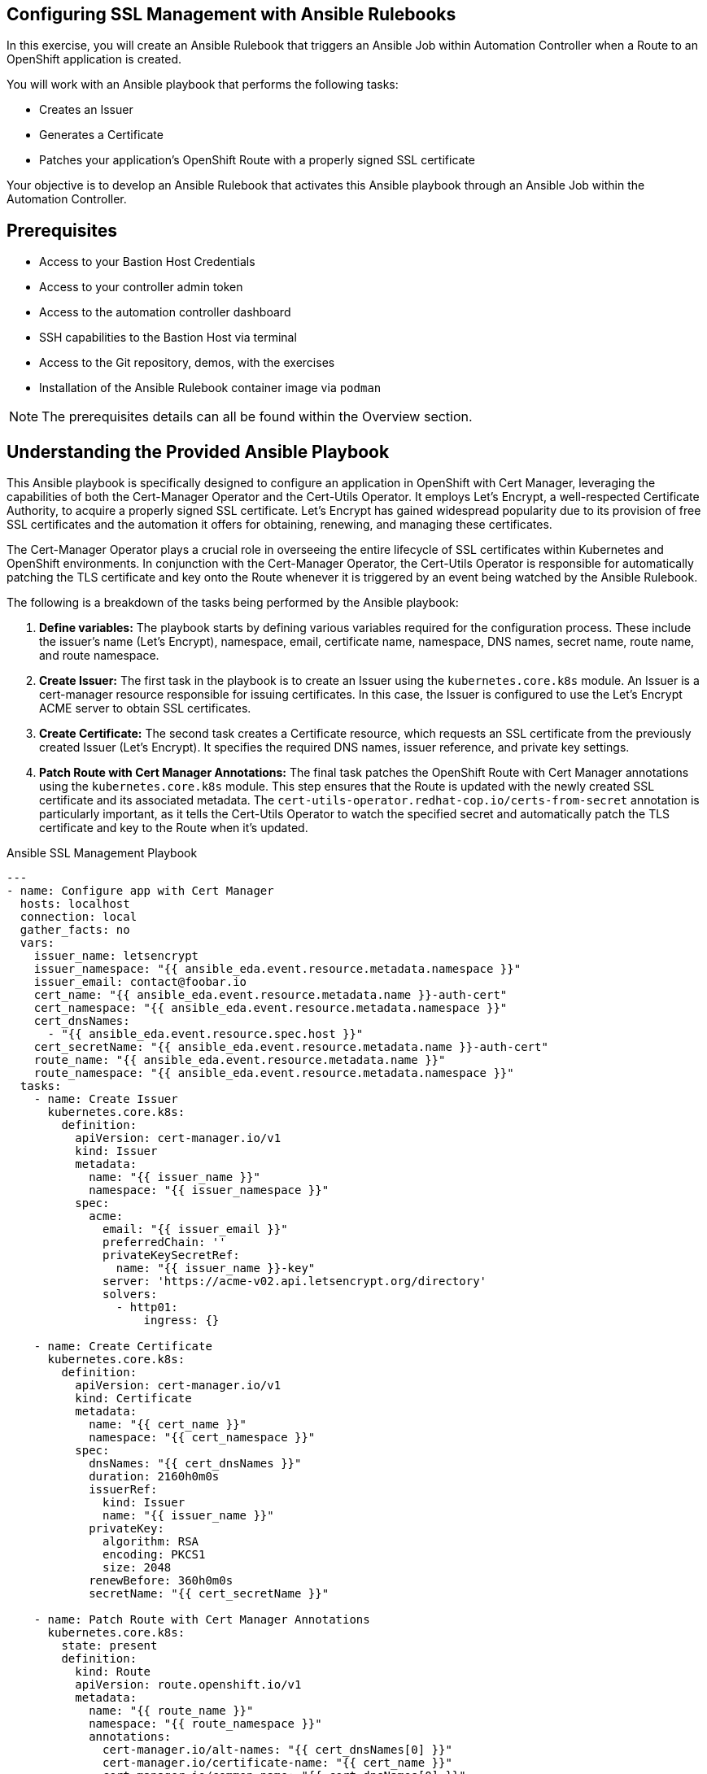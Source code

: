 :bastion_ssh_user_name: %bastion_ssh_user_name%
:bastion_public_hostname: %bastion_public_hostname%
:aap_controller_web_url: %aap_controller_web_url%
:aap_controller_admin_user: %aap_controller_admin_user%
:aap_controller_admin_password: %aap_controller_admin_password%
:aap_controller_admin_token: %aap_controller_admin_token%
:openshift_api_url: %openshift_api_url%
:openshift_token: %openshift_token%
:format_cmd_exec: source,options="nowrap",,role="copy",subs="{markup-in-source}"

== Configuring SSL Management with Ansible Rulebooks

In this exercise, you will create an Ansible Rulebook that triggers an Ansible
Job within Automation Controller when a Route to an OpenShift application is
created.

You will work with an Ansible playbook that performs the following tasks:

* Creates an Issuer 
* Generates a Certificate 
* Patches your application's OpenShift
Route with a properly signed SSL certificate 

Your objective is to develop an Ansible Rulebook that activates this Ansible
playbook through an Ansible Job within the Automation Controller.


== Prerequisites

* Access to your Bastion Host Credentials
* Access to your controller admin token
* Access to the automation controller dashboard
* SSH capabilities to the Bastion Host via terminal
* Access to the Git repository, demos, with the exercises
* Installation of the Ansible Rulebook container image via `podman`

NOTE: The prerequisites details can all be found within the Overview section.

== Understanding the Provided Ansible Playbook

This Ansible playbook is specifically designed to configure an application in
OpenShift with Cert Manager, leveraging the capabilities of both the
Cert-Manager Operator and the Cert-Utils Operator. It employs Let's Encrypt, a
well-respected Certificate Authority, to acquire a properly signed SSL
certificate. Let's Encrypt has gained widespread popularity due to its provision
of free SSL certificates and the automation it offers for obtaining, renewing,
and managing these certificates.

The Cert-Manager Operator plays a crucial role in overseeing the entire
lifecycle of SSL certificates within Kubernetes and OpenShift environments. In
conjunction with the Cert-Manager Operator, the Cert-Utils Operator is
responsible for automatically patching the TLS certificate and key onto the
Route whenever it is triggered by an event being watched by the Ansible
Rulebook.

The following is a breakdown of the tasks being performed by the Ansible playbook:

. *Define variables:* The playbook starts by defining various variables required for the configuration process. These include the issuer's name (Let's Encrypt), namespace, email, certificate name, namespace, DNS names, secret name, route name, and route namespace.
. *Create Issuer:* The first task in the playbook is to create an Issuer using the `kubernetes.core.k8s` module. An Issuer is a cert-manager resource responsible for issuing certificates. In this case, the Issuer is configured to use the Let's Encrypt ACME server to obtain SSL certificates.
. *Create Certificate:* The second task creates a Certificate resource, which requests an SSL certificate from the previously created Issuer (Let's Encrypt). It specifies the required DNS names, issuer reference, and private key settings.
. *Patch Route with Cert Manager Annotations:* The final task patches the OpenShift Route with Cert Manager annotations using the `kubernetes.core.k8s` module. This step ensures that the Route is updated with the newly created SSL certificate and its associated metadata. The `cert-utils-operator.redhat-cop.io/certs-from-secret` annotation is particularly important, as it tells the Cert-Utils Operator to watch the specified secret and automatically patch the TLS certificate and key to the Route when it's updated.

.Ansible SSL Management Playbook
----
---
- name: Configure app with Cert Manager
  hosts: localhost
  connection: local
  gather_facts: no
  vars:
    issuer_name: letsencrypt
    issuer_namespace: "{{ ansible_eda.event.resource.metadata.namespace }}"
    issuer_email: contact@foobar.io
    cert_name: "{{ ansible_eda.event.resource.metadata.name }}-auth-cert"
    cert_namespace: "{{ ansible_eda.event.resource.metadata.namespace }}"
    cert_dnsNames:
      - "{{ ansible_eda.event.resource.spec.host }}"
    cert_secretName: "{{ ansible_eda.event.resource.metadata.name }}-auth-cert"
    route_name: "{{ ansible_eda.event.resource.metadata.name }}"
    route_namespace: "{{ ansible_eda.event.resource.metadata.namespace }}"
  tasks:
    - name: Create Issuer
      kubernetes.core.k8s:
        definition:
          apiVersion: cert-manager.io/v1
          kind: Issuer
          metadata:
            name: "{{ issuer_name }}"
            namespace: "{{ issuer_namespace }}"
          spec:
            acme:
              email: "{{ issuer_email }}"
              preferredChain: ''
              privateKeySecretRef:
                name: "{{ issuer_name }}-key"
              server: 'https://acme-v02.api.letsencrypt.org/directory'
              solvers:
                - http01:
                    ingress: {}

    - name: Create Certificate
      kubernetes.core.k8s:
        definition:
          apiVersion: cert-manager.io/v1
          kind: Certificate
          metadata:
            name: "{{ cert_name }}"
            namespace: "{{ cert_namespace }}"
          spec:
            dnsNames: "{{ cert_dnsNames }}"
            duration: 2160h0m0s
            issuerRef:
              kind: Issuer
              name: "{{ issuer_name }}"
            privateKey:
              algorithm: RSA
              encoding: PKCS1
              size: 2048
            renewBefore: 360h0m0s
            secretName: "{{ cert_secretName }}"

    - name: Patch Route with Cert Manager Annotations
      kubernetes.core.k8s:
        state: present
        definition:
          kind: Route
          apiVersion: route.openshift.io/v1
          metadata:
            name: "{{ route_name }}"
            namespace: "{{ route_namespace }}"
            annotations:
              cert-manager.io/alt-names: "{{ cert_dnsNames[0] }}"
              cert-manager.io/certificate-name: "{{ cert_name }}"
              cert-manager.io/common-name: "{{ cert_dnsNames[0] }}"
              cert-manager.io/issuer: "{{ issuer_name }}"
              cert-manager.io/issuer-kind: Issuer
              cert-manager.io/issuer-name: "{{ issuer_name }}"
              cert-utils-operator.redhat-cop.io/certs-from-secret: "{{ cert_secretName }}"
          spec:
            host: "{{ cert_dnsNames[0] }}"
            to:
              kind: Service
              name: "{{ route_name }}"
              weight: 100
            port:
              targetPort: "{{ ansible_eda.event.resource.spec.port.targetPort }}"
            tls:
              termination: edge
              insecureEdgeTerminationPolicy: Redirect
            wildcardPolicy: "{{ ansible_eda.event.resource.spec.wildcardPolicy }}"
----

== Writing the Ansible Rulebook

In this section, you will be provided with an example rulebook. Your task is to
modify the example rulebook to run the Ansible Job Template
`EDA-OpenShift-Exercise2` when a `Route` gets created.

[{format_cmd_exec}]
.Example Rulebook
----
- name: Example Rulebook
  hosts: all
  sources:
    - my_event_source:
        api_version: v1
        kind: SomeResource
  rules:
    - name: Perform Action
      condition: event.type == "SOME_EVENT"
      action:
        run_job_template:
          name: Example-Job-Template
          organization: Default
----

Follow these steps to modify the example rulebook:

. Copy the example rulebook to a file named `exercise2-rulebook.yml` within the /path/to/demos/eda_ocp/exercise2
. Change the name of the rulebook from "Example Rulebook" to "Listen for newly created Route".
. Update the `sources` section to use the appropriate source and watch for the proper Kubernetes objects. Replace `my_event_source` with the appropriate event source (`sabre1041.eda.k8s`). Replace `SomeResource` with `Route`.
+
WARNING: The values are cap-sensitive. Ensure proper capitalization of `Route`
+
[NOTE]
====
The event source _sabre1041.eda.k8s_ is a source module that enables the
consumption of changes originating from an OpenShift cluster which can then be
used to trigger automation to respond and act based on the received content and
configured rules.
====
+
. Modify the rule named "Perform Action" to "Patch a Route". Update the condition to patch a route when a Route is created via `event.type == "ADDED"`
. Change the name of the run_job_template from `Example-Job-Template` to `EDA-OpenShift-Exercise2`

=== Solution

.*Click to see solution*
[%collapsible]
====
[,yaml]
----
- name: Listen for newly created Routes
  hosts: all
  sources:
    - sabre1041.eda.k8s:
        api_version: v1
        kind: Route
  rules:
    - name: Patch a Route
      condition: event.type == "ADDED"
      action:
        run_job_template:
          name: EDA-OpenShift-Exercise2
          organization: Default
----
====

==  Run the Ansible Rulebook

In order to run the Ansible Rulebook we will take advantage of the existing
quay.io Ansible Rulebook image that was pulled with in the prerequisites section
and make some slight modifications within the container.

. As the `lab-user` within your bastion host, change directory to the Git repository demos folder
+
----
$ cd /path/to/demos/eda_ocp/
----
+
. Capture the image ID of the Ansible Rulebook image
+
----
$ podman images
REPOSITORY                        TAG         IMAGE ID      CREATED      SIZE
quay.io/ansible/ansible-rulebook  v0.12.0     ddab79939a21  13 days ago  1.68 GB
----
+
. Start the ansible-rulebook container and access it.
+
----
$ podman run -it --rm -v "$(pwd):/mnt:Z" --workdir /mnt --user 0 <IMAGE_ID> /bin/bash
----
+
. Within the ansible-rulebook container, run the `setup.sh`
+
----
(app-root) (app-root) ./setup.sh
----
+
[NOTE]
====
This installs pip packages `kubernetes`, `requests` and installs the
`sabre1041.eda` collection required for our Ansible Rulebook and Ansible
Playbook. It also installs the `oc` binary required to interactive with our
OpenShift cluster.
====
+
. Login to your OpenShift cluster via
+
[{format_cmd_exec}]
----
$ oc login --token={openshift_token} --server={openshift_api_url}
----
+
. Change to the `exercise_2` directory
+
[{format_cmd_exec}]
----
$ cd /mnt/exercise_2
----
. Run your Ansible Rulebook (`exercise1-rulebook.yml`) with your AAP controller credentials
+
[{format_cmd_exec}]
----
$ ansible-rulebook -i inventory --rulebook exercise2-rulebook.yml --verbose --controller-url {aap_controller_web_url} --controller-token {aap_controller_admin_token}
----
+
----
(app-root) (app-root) oc project default
Now using project "default" on server "https://api.cluster-8pqpx.8pqpx.sandbox2254.opentlc.com:6443".
(app-root) (app-root) ansible-rulebook -i inventory --rulebook pvc_snapshot_rulebook.yml --verbose
2023-04-25 16:13:19,351 - ansible_rulebook.app - INFO - Starting sources
2023-04-25 16:13:19,351 - ansible_rulebook.app - INFO - Starting rules
2023-04-25 16:13:19,351 - ansible_rulebook.engine - INFO - run_ruleset
2023-04-25 16:13:19,352 - drools.ruleset - INFO - Using jar: /opt/app-root/lib/python3.9/site-packages/drools/jars/drools-ansible-rulebook-integration-runtime-1.0.0-SNAPSHOT.jar
2023-04-25 16:13:20,269 - ansible_rulebook.engine - INFO - ruleset define: {"name": "Listen for newly added PVC resources and create a snapshot", "hosts": ["all"], "sources": [{"EventSource": {"name": "sabre1041.eda.k8s", "source_name": "sabre1041.eda.k8s", "source_args": {"api_version": "v1", "kind": "PersistentVolumeClaim"}, "source_filters": []}}], "rules": [{"Rule": {"name": "Create Snapshot", "condition": {"AllCondition": [{"EqualsExpression": {"lhs": {"Event": "type"}, "rhs": {"String": "ADDED"}}}]}, "actions": [{"Action": {"action": "run_playbook", "action_args": {"name": "pvc_snapshot_playbook.yml", "extra_vars": {"event": "{{ event }}"}}}}], "enabled": true}}]}
2023-04-25 16:13:20,291 - ansible_rulebook.engine - INFO - load source
2023-04-25 16:13:21,295 - ansible_rulebook.engine - INFO - load source filters
2023-04-25 16:13:21,295 - ansible_rulebook.engine - INFO - loading eda.builtin.insert_meta_info
2023-04-25 16:13:21,996 - ansible_rulebook.engine - INFO - Calling main in sabre1041.eda.k8s
2023-04-25 16:13:21,996 - root - INFO - Running k8s eda source
----

== Create the RocketChat App

With our Ansible Rulebook watching for an event, we will now create an
application that will trigger the Ansible Rulebook once a Persistent Volume
Claim is created.

. Open a new terminal window and ssh into the bastion host.
+
[{format_cmd_exec}]
----
$ ssh {bastion_ssh_user_name}@{bastion_public_hostname}
----
+
. Login using your token within this new terminal window.
+
[{format_cmd_exec}]
----
$ oc login --token={openshift_token} --server={openshift_api_url}
----
+
. Within the Git repository, access the /path/to/demos/eda_ocp/exercise_1 directory.
+
----
$ cd /path/to/demos/eda_ocp/exercise_1
----
+
. Create a namespace to host the RocketChat app
+
[{format_cmd_exec}]
----
$ oc project rocketchat
----
+
. Install the RocketChat App via the `app.yml` file
+
[{format_cmd_exec}]
----
$ oc create -f app.yml
----
+
. Once the PVC is bound to the application, this will trigger the Ansible Rulebook to run the Ansible Job `EDA-OpenShift-Exercise1` that will create a snapshot of the PVC.
+
. Looking at the terminal with the Ansible Rulebook container running you will see output similar to:
+
----
...
2023-04-26 19:05:21,598 - ansible_rulebook.builtin - INFO - running job template: EDA-OpenShift-Exercise1, organization: Default
2023-04-26 19:05:21,598 - ansible_rulebook.builtin - INFO - ruleset: Listen for newly added PVC resources and create a snapshot, rule Create Snapshot
----
+
. Once you see the Ansible Playbook has completed, verify the snapshot has been created.
+
[{format_cmd_exec}]
----
$ oc get volumesnapshot -n rocketchat

NAME                             READYTOUSE   SOURCEPVC               SOURCESNAPSHOTCONTENT   RESTORESIZE   SNAPSHOTCLASS   SNAPSHOTCONTENT                                    CREATIONTIME   AGE
rocketchat-data-claim-snapshot-2023-04-26   true         rocketchat-data-claim                           10Gi          csi-aws-vsc     snapcontent-9db8e7f3-0d30-4777-8355-465b76d74de5   3h17m          3h17m
----
+
. Congratulations! You now have completed Exercise 1 of creating a PVC Snapshot upon application creation.

== Expanding on this exercise

What else could you do with this Ansible Rulebook?

One idea could be to add a scheduler to the PVC creation process where the
Ansible Playbook runs daily, weekly, monthly based on your compliance
requirements for your snapshots.


== Cleanup RocketChat App

As we will be using the RocketChat App for the next exercise, lets remove it as
we will be using it to trigger our next event relating SSL management.

To remove:

----
$ cd /path/to/eda_ocp/exercise_1
----


[{format_cmd_exec}]
----
$ oc delete -f app.yml
----
